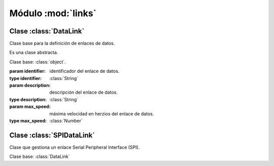 ===================
Módulo :mod:`links`
===================
.. module:: piDA.links

Clase :class:`DataLink`
-----------------------
.. class:: DataLink(identifier, description, max_speed)

   Clase base para la definición de enlaces de datos.

   Es una clase abstracta.

   Clase base: :class:`object`.

   :param identifier: identificador del enlace de datos.
   :type identifier: :class:`String`
   :param description: descripción del enlace de datos.
   :type description: :class:`String`
   :param max_speed: máxima velocidad en herzios del enlace de datos.
   :type max_speed: :class:`Number`

   .. method:: close()
      
      Cierra el enlace de datos. Debe invocarse este método cuando no
      vayan a realizarse más transferencias de datos a través del
      enlace.

      .. warning:: Es un método abstracto.

   .. attribute:: description
      
      Descripción del enlace de datos.

      Es una propiedad de sólo lectura.

   .. attribute:: identifier

      Identificador del enlace de datos.

      Es una propiedad de sólo lectura.

   .. attribute:: max_speed

      Velocidad máxima en herzios del enlace de datos.

      Es una propiedad de sólo lectura.

   .. method:: open()

      Abre el enlace de datos. Este método debe invocarse antes de
      realizar la primera transferencia por el enlace.

      .. warning:: Es un método abstracto.

   .. method:: transfer(data)
   
      Envía los datos que se pasan como parámetro a otro dispositivo a
      través del enlace de datos. Devuelve una lista con los datos
      recibidos del dispositivo en respuesta a los datos enviados.

      :param data: lista con los datos a enviar. Cada elemento de la
                   lista es un byte.
      :type data: :class:`List`

      .. warning:: Es un método abstracto.

Clase :class:`SPIDataLink`
--------------------------
.. class:: SPIDataLink(bus, device, max_speed)
   
   Clase que gestiona un enlace Serial Peripheral Interface (SPI).

   Clase base: :class:`DataLink`

   .. attribute:: bus

      Identificador del bus SPI que se usa para el enlace de datos.

      .. note:: Raspberry Pi ofrece a través de su puerto GPIO un
                único bus SPI cuyo identificador es 0.

      Es una propiedad de sólo lectura.

   .. attribute:: device
      
      Línea de selección de chip SPI activa en el enlace de datos.

      .. note:: El bus SPI 0 de Raspberry Pi puede, a través del
                puerto GPIO, activar dos líneas de selección de chip
                SPI: 0 y 1.

      Es una propiedad de sólo lectura.
